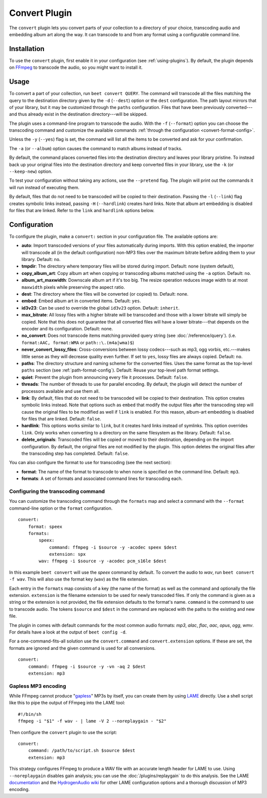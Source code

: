 Convert Plugin
==============

The ``convert`` plugin lets you convert parts of your collection to a
directory of your choice, transcoding audio and embedding album art along the
way. It can transcode to and from any format using a configurable command
line.


Installation
------------

To use the ``convert`` plugin, first enable it in your configuration (see
:ref:`using-plugins`). By default, the plugin depends on `FFmpeg`_ to
transcode the audio, so you might want to install it.

.. _FFmpeg: https://ffmpeg.org


Usage
-----

To convert a part of your collection, run ``beet convert QUERY``. The
command will transcode all the files matching the query to the
destination directory given by the ``-d`` (``--dest``) option or the
``dest`` configuration. The path layout mirrors that of your library,
but it may be customized through the ``paths`` configuration. Files
that have been previously converted---and thus already exist in the
destination directory---will be skipped.

The plugin uses a command-line program to transcode the audio. With the
``-f`` (``--format``) option you can choose the transcoding command
and customize the available commands
:ref:`through the configuration <convert-format-config>`.

Unless the ``-y`` (``--yes``) flag is set, the command will list all
the items to be converted and ask for your confirmation.

The ``-a`` (or ``--album``) option causes the command
to match albums instead of tracks.

By default, the command places converted files into the destination directory
and leaves your library pristine. To instead back up your original files into
the destination directory and keep converted files in your library, use the
``-k`` (or ``--keep-new``) option.

To test your configuration without taking any actions, use the ``--pretend``
flag. The plugin will print out the commands it will run instead of executing
them.

By default, files that do not need to be transcoded will be copied to their
destination. Passing the ``-l`` (``--link``) flag creates symbolic links
instead, passing ``-H`` (``--hardlink``) creates hard links.
Note that album art embedding is disabled for files that are linked.
Refer to the ``link`` and ``hardlink`` options below.


Configuration
-------------

To configure the plugin, make a ``convert:`` section in your configuration
file. The available options are:

- **auto**: Import transcoded versions of your files automatically during
  imports. With this option enabled, the importer will transcode all (in the
  default configuration) non-MP3 files over the maximum bitrate before adding
  them to your library.
  Default: ``no``.
- **tmpdir**: The directory where temporary files will be stored during import.
  Default: none (system default),
- **copy_album_art**: Copy album art when copying or transcoding albums matched
  using the ``-a`` option. Default: ``no``.
- **album_art_maxwidth**: Downscale album art if it's too big. The resize
  operation reduces image width to at most ``maxwidth`` pixels while
  preserving the aspect ratio.
- **dest**: The directory where the files will be converted (or copied) to.
  Default: none.
- **embed**: Embed album art in converted items. Default: ``yes``.
- **id3v23**: Can be used to override the global ``id3v23`` option. Default:
  ``inherit``.
- **max_bitrate**: All lossy files with a higher bitrate will be
  transcoded and those with a lower bitrate will simply be copied. Note that
  this does not guarantee that all converted files will have a lower
  bitrate---that depends on the encoder and its configuration.
  Default: none.
- **no_convert**: Does not transcode items matching provided query string
  (see :doc:`/reference/query`). (i.e. ``format:AAC, format:WMA`` or
  ``path::\.(m4a|wma)$``)
- **never_convert_lossy_files**: Cross-conversions between lossy codecs---such
  as mp3, ogg vorbis, etc.---makes little sense as they will decrease quality
  even further. If set to ``yes``, lossy files are always copied.
  Default: ``no``.
- **paths**: The directory structure and naming scheme for the converted
  files. Uses the same format as the top-level ``paths`` section (see
  :ref:`path-format-config`).
  Default: Reuse your top-level path format settings.
- **quiet**: Prevent the plugin from announcing every file it processes.
  Default: ``false``.
- **threads**: The number of threads to use for parallel encoding.
  By default, the plugin will detect the number of processors available and use
  them all.
- **link**: By default, files that do not need to be transcoded will be copied
  to their destination. This option creates symbolic links instead. Note that
  options such as ``embed`` that modify the output files after the transcoding
  step will cause the original files to be modified as well if ``link`` is
  enabled. For this reason, album-art embedding is disabled
  for files that are linked.
  Default: ``false``.
- **hardlink**: This options works similar to ``link``, but it creates
  hard links instead of symlinks.
  This option overrides ``link``. Only works when converting to a directory
  on the same filesystem as the library.
  Default: ``false``.
- **delete_originals**: Transcoded files will be copied or moved to their destination, depending on the import configuration. By default, the original files are not modified by the plugin. This option deletes the original files after the transcoding step has completed.
  Default: ``false``.

You can also configure the format to use for transcoding (see the next
section):

- **format**: The name of the format to transcode to when none is specified on
  the command line.
  Default: ``mp3``.
- **formats**: A set of formats and associated command lines for transcoding
  each.

.. _convert-format-config:

Configuring the transcoding command
```````````````````````````````````

You can customize the transcoding command through the ``formats`` map
and select a command with the ``--format`` command-line option or the
``format`` configuration.

::

    convert:
        format: speex
        formats:
            speex:
                command: ffmpeg -i $source -y -acodec speex $dest
                extension: spx
            wav: ffmpeg -i $source -y -acodec pcm_s16le $dest

In this example ``beet convert`` will use the *speex* command by
default. To convert the audio to `wav`, run ``beet convert -f wav``.
This will also use the format key (``wav``) as the file extension.

Each entry in the ``formats`` map consists of a key (the name of the
format) as well as the command and optionally the file extension.
``extension`` is the filename extension to be used for newly transcoded
files.  If only the command is given as a string or the extension is not
provided, the file extension defaults to the format's name. ``command`` is the
command to use to transcode audio. The tokens ``$source`` and ``$dest`` in the
command are replaced with the paths to the existing and new file.

The plugin in comes with default commands for the most common audio
formats: `mp3`, `alac`, `flac`, `aac`, `opus`, `ogg`, `wmv`. For
details have a look at the output of ``beet config -d``.

For a one-command-fits-all solution use the ``convert.command`` and
``convert.extension`` options. If these are set, the formats are ignored
and the given command is used for all conversions.

::

    convert:
        command: ffmpeg -i $source -y -vn -aq 2 $dest
        extension: mp3


Gapless MP3 encoding
````````````````````

While FFmpeg cannot produce "`gapless`_" MP3s by itself, you can create them
by using `LAME`_ directly. Use a shell script like this to pipe the output of
FFmpeg into the LAME tool::

    #!/bin/sh
    ffmpeg -i "$1" -f wav - | lame -V 2 --noreplaygain - "$2"

Then configure the ``convert`` plugin to use the script::

    convert:
        command: /path/to/script.sh $source $dest
        extension: mp3

This strategy configures FFmpeg to produce a WAV file with an accurate length
header for LAME to use. Using ``--noreplaygain`` disables gain analysis; you
can use the :doc:`/plugins/replaygain` to do this analysis. See the LAME
`documentation`_ and the `HydrogenAudio wiki`_ for other LAME configuration
options and a thorough discussion of MP3 encoding.

.. _documentation: http://lame.sourceforge.net/using.php
.. _HydrogenAudio wiki: https://wiki.hydrogenaud.io/index.php?title=LAME
.. _gapless: https://wiki.hydrogenaud.io/index.php?title=Gapless_playback
.. _LAME: https://lame.sourceforge.net/
